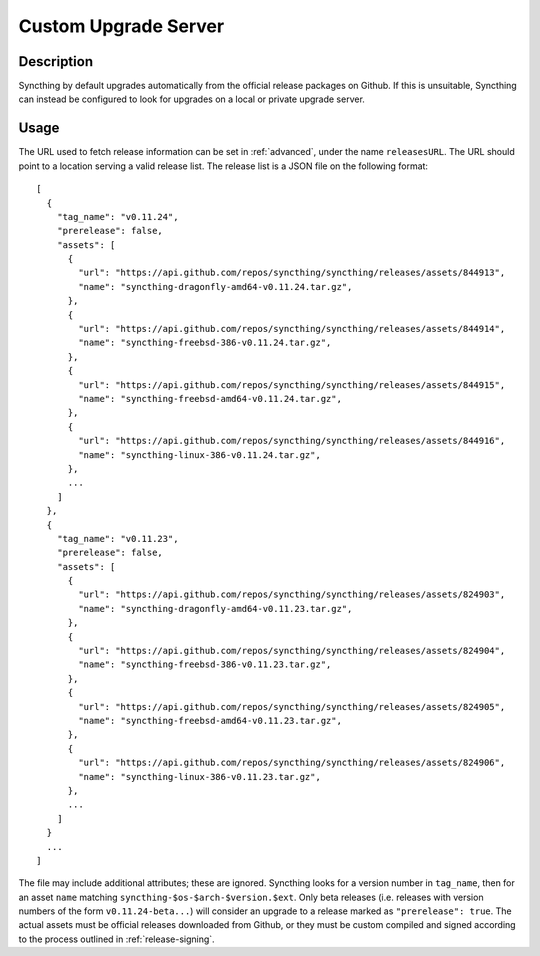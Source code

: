 Custom Upgrade Server
=====================

Description
-----------

Syncthing by default upgrades automatically from the official release packages
on Github. If this is unsuitable, Syncthing can instead be configured to look
for upgrades on a local or private upgrade server.

.. versionadded:: 0.12.0

Usage
-----

The URL used to fetch release information can be set in :ref:`advanced`, under
the name ``releasesURL``. The URL should point to a location serving a valid
release list. The release list is a JSON file on the following format::

	[
	  {
	    "tag_name": "v0.11.24",
	    "prerelease": false,
	    "assets": [
	      {
	        "url": "https://api.github.com/repos/syncthing/syncthing/releases/assets/844913",
	        "name": "syncthing-dragonfly-amd64-v0.11.24.tar.gz",
	      },
	      {
	        "url": "https://api.github.com/repos/syncthing/syncthing/releases/assets/844914",
	        "name": "syncthing-freebsd-386-v0.11.24.tar.gz",
	      },
	      {
	        "url": "https://api.github.com/repos/syncthing/syncthing/releases/assets/844915",
	        "name": "syncthing-freebsd-amd64-v0.11.24.tar.gz",
	      },
	      {
	        "url": "https://api.github.com/repos/syncthing/syncthing/releases/assets/844916",
	        "name": "syncthing-linux-386-v0.11.24.tar.gz",
	      },
	      ...
	    ]
	  },
	  {
	    "tag_name": "v0.11.23",
	    "prerelease": false,
	    "assets": [
	      {
	        "url": "https://api.github.com/repos/syncthing/syncthing/releases/assets/824903",
	        "name": "syncthing-dragonfly-amd64-v0.11.23.tar.gz",
	      },
	      {
	        "url": "https://api.github.com/repos/syncthing/syncthing/releases/assets/824904",
	        "name": "syncthing-freebsd-386-v0.11.23.tar.gz",
	      },
	      {
	        "url": "https://api.github.com/repos/syncthing/syncthing/releases/assets/824905",
	        "name": "syncthing-freebsd-amd64-v0.11.23.tar.gz",
	      },
	      {
	        "url": "https://api.github.com/repos/syncthing/syncthing/releases/assets/824906",
	        "name": "syncthing-linux-386-v0.11.23.tar.gz",
	      },
	      ...
	    ]
	  }
	  ...
	]

The file may include additional attributes; these are ignored. Syncthing looks
for a version number in ``tag_name``, then for an asset ``name`` matching
``syncthing-$os-$arch-$version.$ext``. Only beta releases (i.e. releases with
version numbers of the form ``v0.11.24-beta...``) will consider an upgrade to
a release marked as ``"prerelease": true``. The actual assets must be official
releases downloaded from Github, or they must be custom compiled and signed
according to the process outlined in :ref:`release-signing`.
